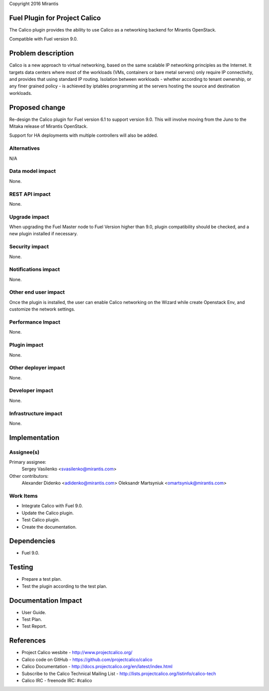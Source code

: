 Copyright 2016 Mirantis

Fuel Plugin for Project Calico
==============================

The Calico plugin provides the ability to use Calico as a networking backend
for Mirantis OpenStack.

Compatible with Fuel version 9.0.

Problem description
===================

Calico is a new approach to virtual networking, based on the same scalable IP
networking principles as the Internet. It targets data centers where most of
the workloads (VMs, containers or bare metal servers) only require IP
connectivity, and provides that using standard IP routing. Isolation between
workloads - whether according to tenant ownership, or any finer grained
policy - is achieved by iptables programming at the servers hosting the source
and destination workloads.

Proposed change
===============

Re-design the Calico plugin for Fuel version 6.1 to support version 9.0.
This will involve moving from the Juno to the Mitaka release of
Mirantis OpenStack.

Support for HA deployments with multiple controllers will also be added.

Alternatives
------------

N/A

Data model impact
-----------------

None.

REST API impact
---------------

None.

Upgrade impact
--------------

When upgrading the Fuel Master node to Fuel Version higher than 9.0, plugin
compatibility should be checked, and a new plugin installed if necessary.

Security impact
---------------

None.

Notifications impact
--------------------

None.

Other end user impact
---------------------

Once the plugin is installed, the user can enable Calico networking on the
Wizard while create Openstack Env, and customize the network settings.

Performance Impact
------------------

None.

Plugin impact
-------------

None.

Other deployer impact
---------------------

None.

Developer impact
----------------

None.

Infrastructure impact
---------------------

None.

Implementation
==============

Assignee(s)
-----------

Primary assignee:
  Sergey Vasilenko <svasilenko@mirantis.com>

Other contributors:
  Alexander Didenko <adidenko@mirantis.com>
  Oleksandr Martsyniuk <omartsyniuk@mirantis.com>

Work Items
----------

* Integrate Calico with Fuel 9.0.

* Update the Calico plugin.

* Test Calico plugin.

* Create the documentation.

Dependencies
============

* Fuel 9.0.

Testing
=======

* Prepare a test plan.

* Test the plugin according to the test plan.

Documentation Impact
====================

* User Guide.

* Test Plan.

* Test Report.

References
==========

* Project Calico wesbite - http://www.projectcalico.org/

* Calico code on GitHub - https://github.com/projectcalico/calico

* Calico Documentation - http://docs.projectcalico.org/en/latest/index.html

* Subscribe to the Calico Technical Mailing List -
  http://lists.projectcalico.org/listinfo/calico-tech

* Calico IRC - freenode IRC: #calico
